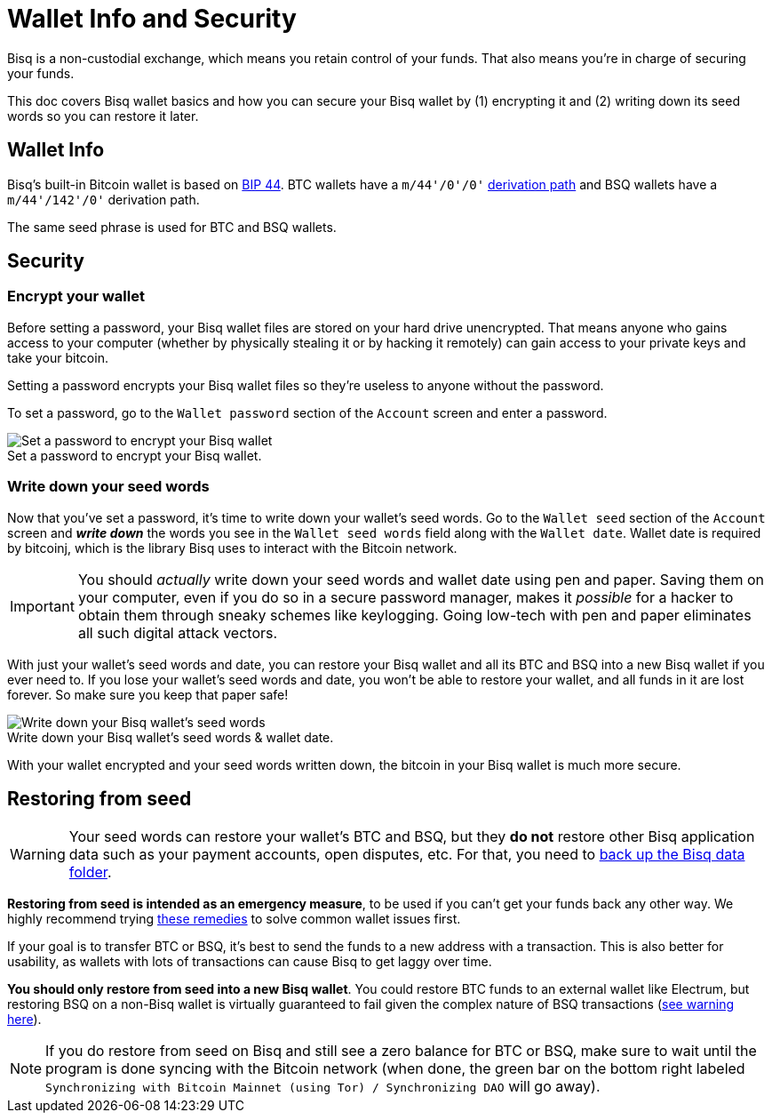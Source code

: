 = Wallet Info and Security
:imagesdir: images
:!figure-caption:

Bisq is a non-custodial exchange, which means you retain control of your funds. That also means you're in charge of securing your funds.

This doc covers Bisq wallet basics and how you can secure your Bisq wallet by (1) encrypting it and (2) writing down its seed words so you can restore it later.

== Wallet Info

Bisq's built-in Bitcoin wallet is based on https://github.com/bitcoin/bips/blob/master/bip-0044.mediawiki[BIP 44^]. BTC wallets have a `m/44'/0'/0'` https://en.bitcoin.it/wiki/BIP_0044[derivation path^] and BSQ wallets have a `m/44'/142'/0'` derivation path.

The same seed phrase is used for BTC and BSQ wallets.

== Security

=== Encrypt your wallet

Before setting a password, your Bisq wallet files are stored on your hard drive unencrypted. That means anyone who gains access to your computer (whether by physically stealing it or by hacking it remotely) can gain access to your private keys and take your bitcoin.

Setting a password encrypts your Bisq wallet files so they're useless to anyone without the password.

To set a password, go to the `Wallet password` section of the `Account` screen and enter a password.

.Set a password to encrypt your Bisq wallet.
image::set-password.png[Set a password to encrypt your Bisq wallet]

=== Write down your seed words

Now that you've set a password, it's time to write down your wallet's seed words. Go to the `Wallet seed` section of the `Account` screen and *_write down_* the words you see in the `Wallet seed words` field along with the `Wallet date`. Wallet date is required by bitcoinj, which is the library Bisq uses to interact with the Bitcoin network.

IMPORTANT: You should _actually_ write down your seed words and wallet date using pen and paper. Saving them on your computer, even if you do so in a secure password manager, makes it _possible_ for a hacker to obtain them through sneaky schemes like keylogging. Going low-tech with pen and paper eliminates all such digital attack vectors.

With just your wallet's seed words and date, you can restore your Bisq wallet and all its BTC and BSQ into a new Bisq wallet if you ever need to. If you lose your wallet's seed words and date, you won't be able to restore your wallet, and all funds in it are lost forever. So make sure you keep that paper safe!

.Write down your Bisq wallet's seed words & wallet date.
image::seed-words.png[Write down your Bisq wallet's seed words]

With your wallet encrypted and your seed words written down, the bitcoin in your Bisq wallet is much more secure.

== Restoring from seed

WARNING: Your seed words can restore your wallet's BTC and BSQ, but they *do not* restore other Bisq application data such as your payment accounts, open disputes, etc. For that, you need to <<backup-recovery#, back up the Bisq data folder>>.

**Restoring from seed is intended as an emergency measure**, to be used if you can't get your funds back any other way. We highly recommend trying <<backup-recovery#wallet-data, these remedies>> to solve common wallet issues first.

If your goal is to transfer BTC or BSQ, it's best to send the funds to a new address with a transaction. This is also better for usability, as wallets with lots of transactions can cause Bisq to get laggy over time.

**You should only restore from seed into a new Bisq wallet**. You could restore BTC funds to an external wallet like Electrum, but restoring BSQ on a non-Bisq wallet is virtually guaranteed to fail given the complex nature of BSQ transactions (<<dao-user-reference#more-about-bsq,see warning here>>).

NOTE: If you do restore from seed on Bisq and still see a zero balance for BTC or BSQ, make sure to wait until the program is done syncing with the Bitcoin network (when done, the green bar on the bottom right labeled `Synchronizing with Bitcoin Mainnet (using Tor) / Synchronizing DAO` will go away).
